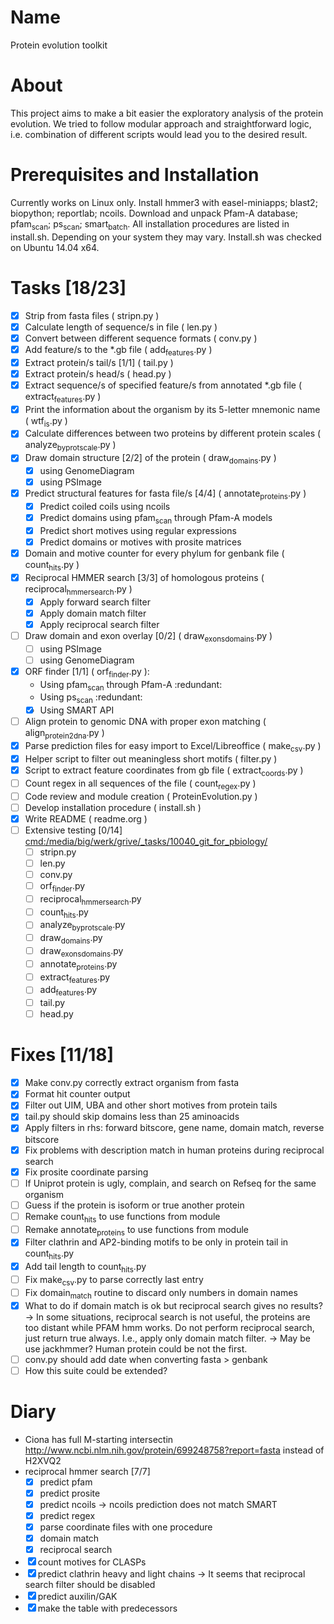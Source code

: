 * Name
Protein evolution toolkit

* About
This project aims to make a bit easier the exploratory analysis of the protein evolution.
We tried to follow modular approach and straightforward logic, i.e. combination of different scripts would lead you to the desired result.

* Prerequisites and Installation
Currently works on Linux only.
Install hmmer3 with easel-miniapps; blast2; biopython; reportlab; ncoils.
Download and unpack Pfam-A database; pfam_scan; ps_scan; smart_batch.
All installation procedures are listed in install.sh. Depending on your system they may vary.
Install.sh was checked on Ubuntu 14.04 x64.

* Tasks [18/23]
  - [X] Strip \n from fasta files ( stripn.py )
  - [X] Calculate length of sequence/s in file ( len.py )
  - [X] Convert between different sequence formats ( conv.py )
  - [X] Add feature/s to the *.gb file ( add_features.py )
  - [X] Extract protein/s tail/s [1/1] ( tail.py )
  - [X] Extract protein/s head/s ( head.py )
  - [X] Extract sequence/s of specified feature/s from annotated *.gb file ( extract_features.py )
  - [X] Print the information about the organism by its 5-letter mnemonic name ( wtf_is.py )
  - [X] Calculate differences between two proteins by different protein scales ( analyze_by_protscale.py )
  - [X] Draw domain structure [2/2] of the protein ( draw_domains.py )
    - [X] using GenomeDiagram
    - [X] using PSImage
  - [X] Predict structural features for fasta file/s [4/4] ( annotate_proteins.py )
    - [X] Predict coiled coils using ncoils
    - [X] Predict domains using pfam_scan through Pfam-A models
    - [X] Predict short motives using regular expressions
    - [X] Predict domains or motives with prosite matrices
  - [X] Domain and motive counter for every phylum for genbank file ( count_hits.py )
  - [X] Reciprocal HMMER search [3/3] of homologous proteins ( reciprocal_hmmer_search.py )
    - [X] Apply forward search filter
    - [X] Apply domain match filter
    - [X] Apply reciprocal search filter
  - [ ] Draw domain and exon overlay [0/2] ( draw_exons_domains.py )
    - [ ] using PSImage
    - [ ] using GenomeDiagram
  - [X] ORF finder [1/1] ( orf_finder.py ):
    - Using pfam_scan through Pfam-A :redundant:
    - Using ps_scan :redundant:
    - [X] Using SMART API
  - [ ] Align protein to genomic DNA with proper exon matching ( align_protein2dna.py )
  - [X] Parse prediction files for easy import to Excel/Libreoffice ( make_csv.py )
  - [X] Helper script to filter out meaningless short motifs ( filter.py )
  - [X] Script to extract feature coordinates from gb file ( extract_coords.py )
  - [ ] Count regex in all sequences of the file ( count_regex.py )
  - [ ] Code review and module creation ( ProteinEvolution.py )
  - [ ] Develop installation procedure ( install.sh )
  - [X] Write README ( readme.org )
  - [ ] Extensive testing [0/14] [[cmd:/media/big/werk/grive/_tasks/10040_git_for_pbiology/]]
    - [ ] stripn.py
    - [ ] len.py
    - [ ] conv.py
    - [ ] orf_finder.py
    - [ ] reciprocal_hmmer_search.py
    - [ ] count_hits.py
    - [ ] analyze_by_protscale.py
    - [ ] draw_domains.py
    - [ ] draw_exons_domains.py
    - [ ] annotate_proteins.py
    - [ ] extract_features.py
    - [ ] add_features.py
    - [ ] tail.py
    - [ ] head.py


* Fixes [11/18]
  - [X] Make conv.py correctly extract organism from fasta
  - [X] Format hit counter output
  - [X] Filter out UIM, UBA and other short motives from protein tails
  - [X] tail.py should skip domains less than 25 aminoacids
  - [X] Apply filters in rhs: forward bitscore, gene name, domain match, reverse bitscore
  - [X] Fix problems with description match in human proteins during reciprocal search
  - [X] Fix prosite coordinate parsing
  - [ ] If Uniprot protein is ugly, complain, and search on Refseq for the same organism
  - [ ] Guess if the protein is isoform or true another protein
  - [ ] Remake count_hits to use functions from module
  - [ ] Remake annotate_proteins to use functions from module
  - [X] Filter clathrin and AP2-binding motifs to be only in protein tail in count_hits.py
  - [X] Add tail length to count_hits.py
  - [ ] Fix make_csv.py to parse correctly last entry
  - [ ] Fix domain_match routine to discard only numbers in domain names
  - [X] What to do if domain match is ok but reciprocal search gives no results?
    -> In some situations, reciprocal search is not useful, the proteins are too distant while PFAM hmm works. Do not perform reciprocal search, just return true always. I.e., apply only domain match filter.
    -> May be use jackhmmer? Human protein could be not the first.
  - [ ] conv.py should add date when converting fasta > genbank  
  - [ ] How this suite could be extended?


* Diary
  - Ciona has full M-starting intersectin [[http://www.ncbi.nlm.nih.gov/protein/699248758?report=fasta]] instead of H2XVQ2
  - reciprocal hmmer search [7/7]
    - [X] predict pfam
    - [X] predict prosite
    - [X] predict ncoils
      -> ncoils prediction does not match SMART
    - [X] predict regex
    - [X] parse coordinate files with one procedure
    - [X] domain match
    - [X] reciprocal search
  - [X] count motives for CLASPs
  - [X] predict clathrin heavy and light chains
    -> It seems that reciprocal search filter should be disabled
  - [X] predict auxilin/GAK
  - [X] make the table with predecessors


